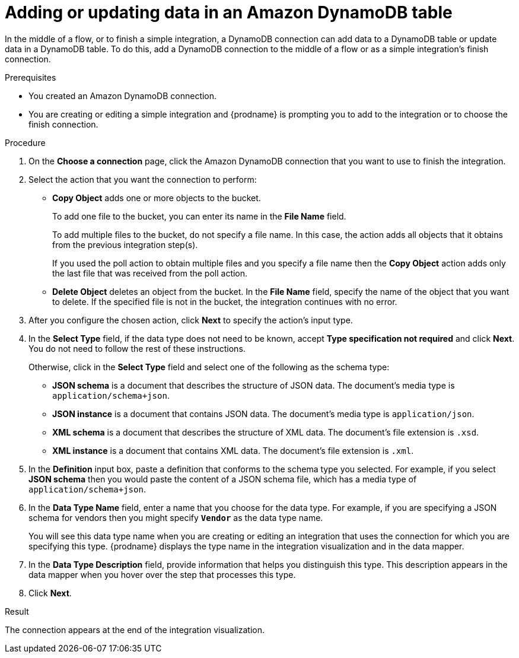 // This module is included in the following assemblies:
// as_connecting-to-amazon-dynamodb.adoc

[id='adding-dynamodb-connection-put_{context}']
= Adding or updating data in an Amazon DynamoDB table

In the middle of a flow, or to finish a simple integration, a
DynamoDB connection can add data to a DynamoDB table or update
data in a DynamoDB table. To do this, add a DynamoDB connection
to the middle of a flow or as a simple integration's finish connection. 

.Prerequisites
* You created an Amazon DynamoDB connection.
* You are creating or editing a simple integration and {prodname} is prompting you
to add to the integration or to choose the finish connection.  

.Procedure

. On the *Choose a  connection* page, click the Amazon DynamoDB connection that
you want to use to finish the integration. 

. Select the action that you want the connection to perform:
+
* *Copy Object* adds one or more objects to the bucket. 
+
To add one file to the bucket, you can enter its name in the *File Name* field.
+
To add multiple files to the bucket, do not specify a file name.
In this case, the action adds all objects that it 
obtains from the previous integration step(s). 
+
If you used the poll action
to obtain multiple files and you specify a file name then the *Copy Object*
action adds only the last file that was received from the poll action. 

* *Delete Object* deletes an object from the bucket. In the
*File Name* field, specify the name of the object that you want to delete.
If the specified file is not in the bucket, the integration continues 
with no error. 

. After you configure the chosen action, click *Next* to specify 
the action's input type. 

. In the *Select Type* field, if the data type does not need to be known, 
accept *Type specification not required* 
and click *Next*. You do not need to follow the rest of these
instructions. 
+
Otherwise, click in the *Select Type* field and select one of the following as the schema type:
+
* *JSON schema* is a document that describes the structure of JSON data.
The document's media type is `application/schema+json`. 
* *JSON instance* is a document that contains JSON data. The document's 
media type is `application/json`. 
* *XML schema* is a document that describes the structure of XML data.
The document's file extension is `.xsd`.
* *XML instance* is a document that contains XML data. The
document's file extension is `.xml`. 

. In the *Definition* input box, paste a definition that conforms to the
schema type you selected. 
For example, if you select *JSON schema* then you would paste the content of
a JSON schema file, which has a media type of `application/schema+json`.

. In the *Data Type Name* field, enter a name that you choose for the
data type. For example, if you are specifying a JSON schema for
vendors then you might specify `*Vendor*` as the data type name. 
+
You will see this data type name when you are creating 
or editing an integration that uses the connection
for which you are specifying this type. {prodname} displays the type name
in the integration visualization and in the data mapper. 

. In the *Data Type Description* field, provide information that helps you
distinguish this type. This description appears in the data mapper when 
you hover over the step that processes this type. 
. Click *Next*. 

.Result
The connection appears at the end of the integration visualization. 

